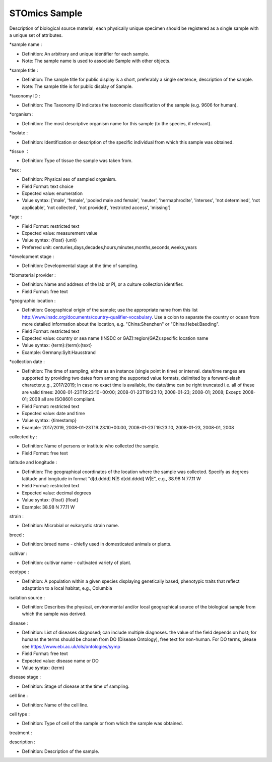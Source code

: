 STOmics Sample
==============

Description of biological source material; each physically unique specimen should be registered as a single sample with a unique set of attributes.

\*sample name :

* Definition: An arbitrary and unique identifier for each sample.
* Note: The sample name is used to associate Sample with other objects.

\*sample title :

* Definition: The sample title for public display is a short, preferably a single sentence, description of the sample.
* Note: The sample title is for public display of Sample.

\*taxonomy ID :

* Definition: The Taxonomy ID indicates the taxonomic classification of the sample (e.g. 9606 for human).

\*organism :

* Definition: The most descriptive organism name for this sample (to the species, if relevant).

\*isolate :

* Definition: Identification or description of the specific individual from which this sample was obtained.

\*tissue ：

* Definition: Type of tissue the sample was taken from.

\*sex :

* Definition: Physical sex of sampled organism.
* Field Format: text choice
* Expected value: enumeration
* Value syntax: ['male', 'female', 'pooled male and female', 'neuter', 'hermaphrodite', 'intersex', 'not determined', 'not applicable', 'not collected', 'not provided', 'restricted access', 'missing']

\*age :

* Field Format: restricted text
* Expected value: measurement value
* Value syntax: {float} {unit}
* Preferred unit: centuries,days,decades,hours,minutes,months,seconds,weeks,years

\*development stage :

* Definition: Developmental stage at the time of sampling.

\*biomaterial provider :

* Definition: Name and address of the lab or PI, or a culture collection identifier.
* Field Format: free text

\*geographic location :

* Definition: Geographical origin of the sample; use the appropriate name from this list http://www.insdc.org/documents/country-qualifier-vocabulary. Use a colon to separate the country or ocean from more detailed information about the location, e.g. "China:Shenzhen" or "China:Hebei:Baoding".
* Field Format: restricted text
* Expected value: country or sea name (INSDC or GAZ):region(GAZ):specific location name
* Value syntax: {term}:{term}:{text}
* Example: Germany:Sylt:Hausstrand

\*collection date :

* Definition: The time of sampling, either as an instance (single point in time) or interval. date/time ranges are supported by providing two dates from among the supported value formats, delimited by a forward-slash character,e.g., 2017/2019; In case no exact time is available, the date/time can be right truncated i.e. all of these are valid times: 2008-01-23T19:23:10+00:00; 2008-01-23T19:23:10; 2008-01-23; 2008-01; 2008; Except: 2008-01; 2008 all are ISO8601 compliant.
* Field Format: restricted text
* Expected value: date and time
* Value syntax: {timestamp}
* Example: 2017/2019, 2008-01-23T19:23:10+00:00, 2008-01-23T19:23:10, 2008-01-23, 2008-01, 2008

collected by :

* Definition: Name of persons or institute who collected the sample.
* Field Format: free text

latitude and longitude :

* Definition: The geographical coordinates of the location where the sample was collected. Specify as degrees latitude and longitude in format "d[d.dddd] N|S d[dd.dddd] W|E", e.g., 38.98 N 77.11 W
* Field Format: restricted text
* Expected value: decimal degrees
* Value syntax: {float} {float}
* Example: 38.98 N 77.11 W

strain :

* Definition: Microbial or eukaryotic strain name.

breed :

* Definition: breed name - chiefly used in domesticated animals or plants.

cultivar :

* Definition: cultivar name - cultivated variety of plant.

ecotype :

* Definition: A population within a given species displaying genetically based, phenotypic traits that reflect adaptation to a local habitat, e.g., Columbia

isolation source :

* Definition: Describes the physical, environmental and/or local geographical source of the biological sample from which the sample was derived.

disease :

* Definition: List of diseases diagnosed; can include multiple diagnoses. the value of the field depends on host; for humans the terms should be chosen from DO (Disease Ontology), free text for non-human. For DO terms, please see https://www.ebi.ac.uk/ols/ontologies/symp
* Field Format: free text
* Expected value: disease name or DO
* Value syntax: {term}

disease stage :

* Definition: Stage of disease at the time of sampling.

cell line :

* Definition: Name of the cell line.

cell type :

* Definition: Type of cell of the sample or from which the sample was obtained.

treatment :

description :

* Definition: Description of the sample.
